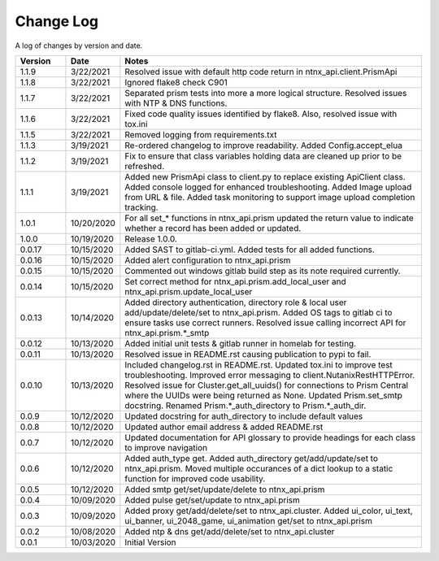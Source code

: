 Change Log
==========

A log of changes by version and date.

.. csv-table::
    :header: "Version", "Date", "Notes"
    :widths: 10, 10, 60

    "1.1.9", "3/22/2021", "Resolved issue with default http code return in ntnx_api.client.PrismApi"
    "1.1.8", "3/22/2021", "Ignored flake8 check C901"
    "1.1.7", "3/22/2021", "Separated prism tests into more a more logical structure. Resolved issues with NTP & DNS functions."
    "1.1.6", "3/22/2021", "Fixed code quality issues identified by flake8. Also, resolved issue with tox.ini"
    "1.1.5", "3/22/2021", "Removed logging from requirements.txt"
    "1.1.3", "3/19/2021", "Re-ordered changelog to improve readability. Added Config.accept_elua"
    "1.1.2", "3/19/2021", "Fix to ensure that class variables holding data are cleaned up prior to be refreshed."
    "1.1.1", "3/19/2021", "Added new PrismApi class to client.py to replace existing ApiClient class. Added console logged for enhanced troubleshooting. Added Image upload from URL & file. Added task monitoring to support image upload completion tracking."
    "1.0.1", "10/20/2020", "For all set_* functions in ntnx_api.prism updated the return value to indicate whether a record has been added or updated."
    "1.0.0", "10/19/2020", "Release 1.0.0."
    "0.0.17", "10/15/2020", "Added SAST to gitlab-ci.yml. Added tests for all added functions."
    "0.0.16", "10/15/2020", "Added alert configuration to ntnx_api.prism"
    "0.0.15", "10/15/2020", "Commented out windows gitlab build step as its note required currently."
    "0.0.14", "10/15/2020", "Set correct method for ntnx_api.prism.add_local_user and ntnx_api.prism.update_local_user"
    "0.0.13", "10/14/2020", "Added directory authentication, directory role & local user add/update/delete/set to ntnx_api.prism. Added OS tags to gitlab ci to ensure tasks use correct runners. Resolved issue calling incorrect API for ntnx_api.prism.*_smtp"
    "0.0.12", "10/13/2020", "Added initial unit tests & gitlab runner in homelab for testing."
    "0.0.11", "10/13/2020", "Resolved issue in README.rst causing publication to pypi to fail."
    "0.0.10", "10/13/2020", "Included changelog.rst in README.rst. Updated tox.ini to improve test troubleshooting. Improved error messaging to client.NutanixRestHTTPError. Resolved issue for Cluster.get_all_uuids() for connections to Prism Central where the UUIDs were being returned as None. Updated Prism.set_smtp docstring. Renamed Prism.*_auth_directory to Prism.*_auth_dir."
    "0.0.9", "10/12/2020", "Updated docstring for auth_directory to include default values"
    "0.0.8", "10/12/2020", "Updated author email address & added README.rst"
    "0.0.7", "10/12/2020", "Updated documentation for API glossary to provide headings for each class to improve navigation"
    "0.0.6", "10/12/2020", "Added auth_type get. Added auth_directory get/add/update/set to ntnx_api.prism. Moved multiple occurances of a dict lookup to a static function for improved code usability."
    "0.0.5", "10/12/2020", "Added smtp get/set/update/delete to ntnx_api.prism"
    "0.0.4", "10/09/2020", "Added pulse get/set/update to ntnx_api.prism"
    "0.0.3", "10/09/2020", "Added proxy get/add/delete/set to ntnx_api.cluster. Added ui_color, ui_text, ui_banner, ui_2048_game, ui_animation get/set to ntnx_api.prism"
    "0.0.2", "10/08/2020", "Added ntp & dns get/add/delete/set to ntnx_api.cluster"
    "0.0.1", "10/03/2020", "Initial Version"
